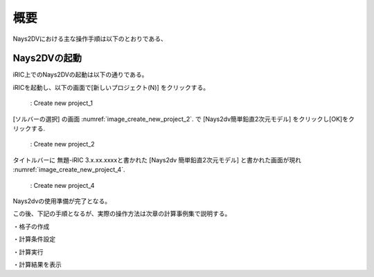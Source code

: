 概要
============

Nays2DVにおける主な操作手順は以下のとおりである、 

Nays2DVの起動
--------------

iRIC上でのNays2DVの起動は以下の通りである。

iRICを起動し、以下の画面で[新しいプロジェクト(N)] をクリックする。

.. _image_create_new_project_1:

.. figure:: images/create_new_project_1.png
   :width: 400pt

   : Create new project_1 

[ソルバーの選択] の画面 :numref:`image_create_new_project_2`. で 
[Nays2dv簡単鉛直2次元モデル] をクリックし[OK]をクリックする.

.. _image_create_new_project_2:

.. figure:: images/create_new_project_2.png
   :width: 450pt

   : Create new project_2 


タイトルバーに 無題-iRIC 3.x.xx.xxxxと書かれた [Nays2dv 簡単鉛直2次元モデル] と書かれた画面が現れ 
:numref:`image_create_new_project_4`.

.. _image_create_new_project_4:

.. figure:: images/create_new_project_4.png
   :width: 450pt

   : Create new project_4

Nays2dvの使用準備が完了となる。

この後、下記の手順となるが、実際の操作方法は次章の計算事例集で説明する。


・格子の作成

・計算条件設定

・計算実行

・計算結果を表示
